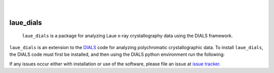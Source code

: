     .. image:: https://api.cirrus-ci.com/github/<USER>/laue_dials.svg?branch=main
        :alt: Built Status
        :target: https://cirrus-ci.com/github/<USER>/laue_dials
    .. image:: https://readthedocs.org/projects/laue_dials/badge/?version=latest
        :alt: ReadTheDocs
        :target: https://laue_dials.readthedocs.io/en/stable/
    .. image:: https://img.shields.io/coveralls/github/<USER>/laue_dials/main.svg
        :alt: Coveralls
        :target: https://coveralls.io/r/<USER>/laue_dials
    .. image:: https://img.shields.io/pypi/v/laue_dials.svg
        :alt: PyPI-Server
        :target: https://pypi.org/project/laue_dials/
    .. image:: https://img.shields.io/conda/vn/conda-forge/laue_dials.svg
        :alt: Conda-Forge
        :target: https://anaconda.org/conda-forge/laue_dials
    .. image:: https://pepy.tech/badge/laue_dials/month
        :alt: Monthly Downloads
        :target: https://pepy.tech/project/laue_dials
    .. image:: https://img.shields.io/twitter/url/http/shields.io.svg?style=social&label=Twitter
        :alt: Twitter
        :target: https://twitter.com/laue_dials

|

==========
laue_dials
==========


    ``laue_dials`` is a package for analyzing Laue x-ray crystallography data using the DIALS framework.


``laue_dials`` is an extension to the `DIALS`_ code for analyzing polychromatic crystallographic data. To
install ``laue_dials``, the DIALS code must first be installed, and then using the DIALS python environment
run the following:

.. code:: python
   pip install laue-dials

If any issues occur either with installation or use of the software, please file an issue at `issue tracker`_.

.. _DIALS: https://dials.github.io/index.html
.. _issue tracker: https://github.com/rs-station/laue_dials/issues
